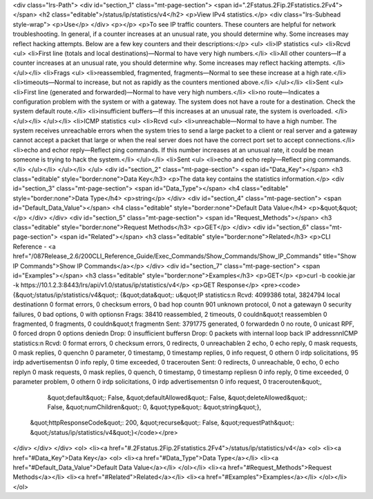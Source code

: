 <div class="lrs-Path">
<div id="section_1" class="mt-page-section">
<span id=".2Fstatus.2Fip.2Fstatistics.2Fv4"></span>
<h2 class="editable">/status/ip/statistics/v4</h2>
<p>View IPv4 statistics.</p>
<div class="lrs-Subhead style-wrap">
<p>Use</p>
</div>
<p></p>
<p>To see IP traffic counters. These counters are helpful for network troubleshooting. In general, if a counter increases at an unusual rate, you should determine why. Some increases may reflect hacking attempts. Below are a few key counters and their descriptions:</p>
<ul>
<li>IP statistics
<ul>
<li>Rcvd
<ul>
<li>First line (totals and local destinations)—Normal to have very high numbers.</li>
<li>All other counters—If a counter increases at an unusual rate, you should determine why. Some increases may reflect hacking attempts. </li>
</ul></li>
<li>Frags
<ul>
<li>reassembled, fragmented, fragments—Normal to see these increase at a high rate.</li>
<li>timeouts—Normal to increase, but not as rapidly as the counters mentioned above.</li>
</ul></li>
<li>Sent
<ul>
<li>First line (generated and forwarded)—Normal to have very high numbers.</li>
<li>no route—Indicates a configuration problem with the system or with a gateway. The system does not have a route for a destination. Check the system default route.</li>
<li>insufficient buffers—If this increases at an unusual rate, the system is overloaded. </li>
</ul></li>
</ul></li>
<li>ICMP statistics
<ul>
<li>Rcvd
<ul>
<li>unreachable—Normal to have a high number. The system receives unreachable errors when the system tries to send a large packet to a client or real server and a gateway cannot accept a packet that large or when the real server does not have the correct port set to accept connections.</li>
<li>echo and echor reply—Reflect ping commands. If this number increases at an unusual rate, it could be mean someone is trying to hack the system.</li>
</ul></li>
<li>Sent
<ul>
<li>echo and echo reply—Reflect ping commands.</li>
</ul></li>
</ul></li>
</ul>
<div id="section_2" class="mt-page-section">
<span id="Data_Key"></span>
<h3 class="editable" style="border:none">Data Key</h3>
<p>The data key contains the statistics information.</p>
<div id="section_3" class="mt-page-section">
<span id="Data_Type"></span>
<h4 class="editable" style="border:none">Data Type</h4>
<p>string</p>
</div>
<div id="section_4" class="mt-page-section">
<span id="Default_Data_Value"></span>
<h4 class="editable" style="border:none">Default Data Value</h4>
<p>&quot;&quot;</p>
</div>
</div>
<div id="section_5" class="mt-page-section">
<span id="Request_Methods"></span>
<h3 class="editable" style="border:none">Request Methods</h3>
<p>GET</p>
</div>
<div id="section_6" class="mt-page-section">
<span id="Related"></span>
<h3 class="editable" style="border:none">Related</h3>
<p>CLI Reference - <a href="/087Release_2.6/200CLI_Reference_Guide/Exec_Commands/Show_Commands/Show_IP_Commands" title="Show IP Commands">Show IP Commands</a></p>
</div>
<div id="section_7" class="mt-page-section">
<span id="Examples"></span>
<h3 class="editable" style="border:none">Examples</h3>
<p>GET</p>
<p>curl -b cookie.jar -k https://10.1.2.3:8443/lrs/api/v1.0/status/ip/statistics/v4</p>
<p>GET Response</p>
<pre><code>{&quot;/status/ip/statistics/v4&quot;: {&quot;data&quot;: u&quot;IP statistics:\n  Rcvd:  4099386 total, 3824794 local destination\n         0 format errors, 0 checksum errors, 0 bad hop count\n         901 unknown protocol, 0 not a gateway\n         0 security failures, 0 bad options, 0 with options\n  Frags: 38410 reassembled, 2 timeouts, 0 couldn&quot;t reassemble\n         0 fragmented, 0 fragments, 0 couldn&quot;t fragment\n  Sent:  3791775 generated, 0 forwarded\n         0 no route, 0 unicast RPF, 0 forced drop\n         0 options denied\n  Drop:  0 insufficient buffers\n  Drop:  0 packets with internal loop back IP address\n\nICMP statistics:\n  Rcvd: 0 format errors, 0 checksum errors, 0 redirects, 0 unreachable\n        2 echo, 0 echo reply, 0 mask requests, 0 mask replies, 0 quench\n        0 parameter, 0 timestamp, 0 timestamp replies, 0 info request, 0 other\n        0 irdp solicitations, 95 irdp advertisements\n        0 info reply, 0 time exceeded, 0 traceroute\n  Sent: 0 redirects, 0 unreachable, 0 echo, 0 echo reply\n        0 mask requests, 0 mask replies, 0 quench, 0 timestamp, 0 timestamp replies\n        0 info reply, 0 time exceeded, 0 parameter problem, 0 other\n        0 irdp solicitations, 0 irdp advertisements\n        0 info request, 0 traceroute\n&quot;,
                               &quot;default&quot;: False,
                               &quot;defaultAllowed&quot;: False,
                               &quot;deleteAllowed&quot;: False,
                               &quot;numChildren&quot;: 0,
                               &quot;type&quot;: &quot;string&quot;},
 &quot;httpResponseCode&quot;: 200,
 &quot;recurse&quot;: False,
 &quot;requestPath&quot;: &quot;/status/ip/statistics/v4&quot;}</code></pre>
</div>
</div>
</div>
<ol>
<li><a href="#.2Fstatus.2Fip.2Fstatistics.2Fv4">/status/ip/statistics/v4</a>
<ol>
<li><a href="#Data_Key">Data Key</a>
<ol>
<li><a href="#Data_Type">Data Type</a></li>
<li><a href="#Default_Data_Value">Default Data Value</a></li>
</ol></li>
<li><a href="#Request_Methods">Request Methods</a></li>
<li><a href="#Related">Related</a></li>
<li><a href="#Examples">Examples</a></li>
</ol></li>
</ol>
